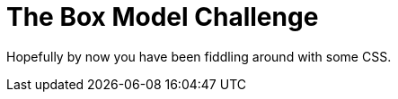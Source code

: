 = The Box Model Challenge
:hp-tags: css, challenge
:hp-image: https://i.imgur.com/Ny8ZiPU.png

Hopefully by now you have been fiddling around with some CSS.